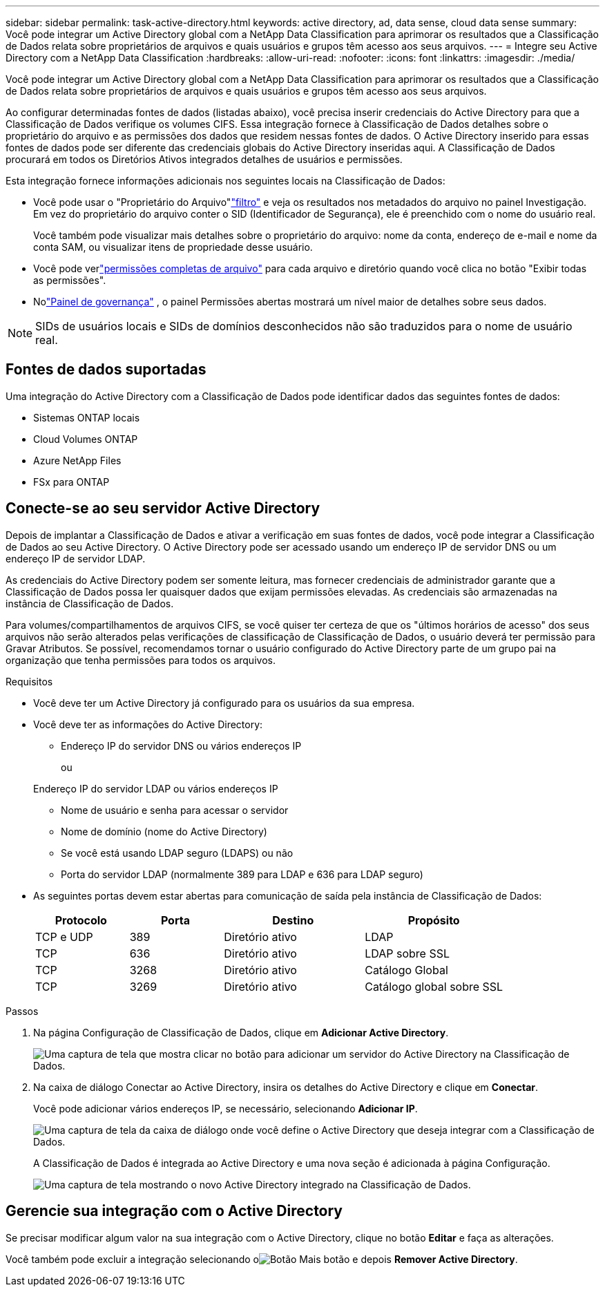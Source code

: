 ---
sidebar: sidebar 
permalink: task-active-directory.html 
keywords: active directory, ad, data sense, cloud data sense 
summary: Você pode integrar um Active Directory global com a NetApp Data Classification para aprimorar os resultados que a Classificação de Dados relata sobre proprietários de arquivos e quais usuários e grupos têm acesso aos seus arquivos. 
---
= Integre seu Active Directory com a NetApp Data Classification
:hardbreaks:
:allow-uri-read: 
:nofooter: 
:icons: font
:linkattrs: 
:imagesdir: ./media/


[role="lead"]
Você pode integrar um Active Directory global com a NetApp Data Classification para aprimorar os resultados que a Classificação de Dados relata sobre proprietários de arquivos e quais usuários e grupos têm acesso aos seus arquivos.

Ao configurar determinadas fontes de dados (listadas abaixo), você precisa inserir credenciais do Active Directory para que a Classificação de Dados verifique os volumes CIFS.  Essa integração fornece à Classificação de Dados detalhes sobre o proprietário do arquivo e as permissões dos dados que residem nessas fontes de dados.  O Active Directory inserido para essas fontes de dados pode ser diferente das credenciais globais do Active Directory inseridas aqui.  A Classificação de Dados procurará em todos os Diretórios Ativos integrados detalhes de usuários e permissões.

Esta integração fornece informações adicionais nos seguintes locais na Classificação de Dados:

* Você pode usar o "Proprietário do Arquivo"link:task-investigate-data.html["filtro"] e veja os resultados nos metadados do arquivo no painel Investigação.  Em vez do proprietário do arquivo conter o SID (Identificador de Segurança), ele é preenchido com o nome do usuário real.
+
Você também pode visualizar mais detalhes sobre o proprietário do arquivo: nome da conta, endereço de e-mail e nome da conta SAM, ou visualizar itens de propriedade desse usuário.

* Você pode verlink:task-investigate-data.html["permissões completas de arquivo"] para cada arquivo e diretório quando você clica no botão "Exibir todas as permissões".
* Nolink:task-controlling-governance-data.html["Painel de governança"] , o painel Permissões abertas mostrará um nível maior de detalhes sobre seus dados.



NOTE: SIDs de usuários locais e SIDs de domínios desconhecidos não são traduzidos para o nome de usuário real.



== Fontes de dados suportadas

Uma integração do Active Directory com a Classificação de Dados pode identificar dados das seguintes fontes de dados:

* Sistemas ONTAP locais
* Cloud Volumes ONTAP
* Azure NetApp Files
* FSx para ONTAP




== Conecte-se ao seu servidor Active Directory

Depois de implantar a Classificação de Dados e ativar a verificação em suas fontes de dados, você pode integrar a Classificação de Dados ao seu Active Directory.  O Active Directory pode ser acessado usando um endereço IP de servidor DNS ou um endereço IP de servidor LDAP.

As credenciais do Active Directory podem ser somente leitura, mas fornecer credenciais de administrador garante que a Classificação de Dados possa ler quaisquer dados que exijam permissões elevadas.  As credenciais são armazenadas na instância de Classificação de Dados.

Para volumes/compartilhamentos de arquivos CIFS, se você quiser ter certeza de que os "últimos horários de acesso" dos seus arquivos não serão alterados pelas verificações de classificação de Classificação de Dados, o usuário deverá ter permissão para Gravar Atributos.  Se possível, recomendamos tornar o usuário configurado do Active Directory parte de um grupo pai na organização que tenha permissões para todos os arquivos.

.Requisitos
* Você deve ter um Active Directory já configurado para os usuários da sua empresa.
* Você deve ter as informações do Active Directory:
+
** Endereço IP do servidor DNS ou vários endereços IP
+
ou

+
Endereço IP do servidor LDAP ou vários endereços IP

** Nome de usuário e senha para acessar o servidor
** Nome de domínio (nome do Active Directory)
** Se você está usando LDAP seguro (LDAPS) ou não
** Porta do servidor LDAP (normalmente 389 para LDAP e 636 para LDAP seguro)


* As seguintes portas devem estar abertas para comunicação de saída pela instância de Classificação de Dados:
+
[cols="20,20,30,30"]
|===
| Protocolo | Porta | Destino | Propósito 


| TCP e UDP | 389 | Diretório ativo | LDAP 


| TCP | 636 | Diretório ativo | LDAP sobre SSL 


| TCP | 3268 | Diretório ativo | Catálogo Global 


| TCP | 3269 | Diretório ativo | Catálogo global sobre SSL 
|===


.Passos
. Na página Configuração de Classificação de Dados, clique em *Adicionar Active Directory*.
+
image:screenshot_compliance_integrate_active_directory.png["Uma captura de tela que mostra clicar no botão para adicionar um servidor do Active Directory na Classificação de Dados."]

. Na caixa de diálogo Conectar ao Active Directory, insira os detalhes do Active Directory e clique em *Conectar*.
+
Você pode adicionar vários endereços IP, se necessário, selecionando *Adicionar IP*.

+
image:screenshot_compliance_active_directory_dialog.png["Uma captura de tela da caixa de diálogo onde você define o Active Directory que deseja integrar com a Classificação de Dados."]

+
A Classificação de Dados é integrada ao Active Directory e uma nova seção é adicionada à página Configuração.

+
image:screenshot_compliance_active_directory_added.png["Uma captura de tela mostrando o novo Active Directory integrado na Classificação de Dados."]





== Gerencie sua integração com o Active Directory

Se precisar modificar algum valor na sua integração com o Active Directory, clique no botão *Editar* e faça as alterações.

Você também pode excluir a integração selecionando oimage:button-gallery-options.gif["Botão Mais"] botão e depois *Remover Active Directory*.
